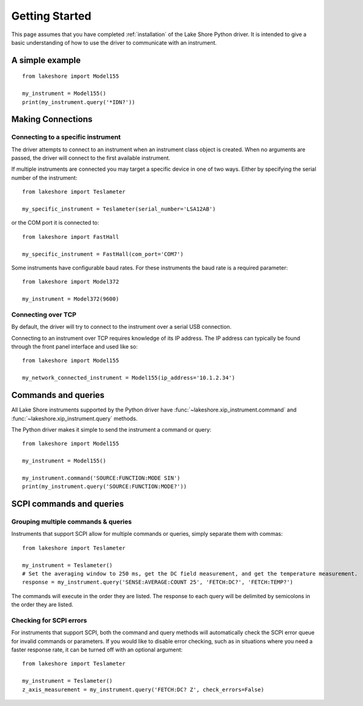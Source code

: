 .. _getting_started:

Getting Started
===============
This page assumes that you have completed :ref:`installation` of the Lake Shore Python driver. It is intended to give a basic understanding of how to use the driver to communicate with an instrument.

A simple example
----------------
::

    from lakeshore import Model155

    my_instrument = Model155()
    print(my_instrument.query('*IDN?'))

Making Connections
------------------
Connecting to a specific instrument
~~~~~~~~~~~~~~~~~~~~~~~~~~~~~~~~~~~
The driver attempts to connect to an instrument when an instrument class object is created. When no arguments are passed, the driver will connect to the first available instrument.

If multiple instruments are connected you may target a specific device in one of two ways. Either by specifying the serial number of the instrument::

    from lakeshore import Teslameter

    my_specific_instrument = Teslameter(serial_number='LSA12AB')

or the COM port it is connected to::

    from lakeshore import FastHall

    my_specific_instrument = FastHall(com_port='COM7')

Some instruments have configurable baud rates. For these instruments the baud rate is a required parameter::

    from lakeshore import Model372

    my_instrument = Model372(9600)

Connecting over TCP
~~~~~~~~~~~~~~~~~~~
By default, the driver will try to connect to the instrument over a serial USB connection.

Connecting to an instrument over TCP requires knowledge of its IP address. The IP address can typically be found through the front panel interface and used like so::

    from lakeshore import Model155

    my_network_connected_instrument = Model155(ip_address='10.1.2.34')

Commands and queries
--------------------
All Lake Shore instruments supported by the Python driver have :func:`~lakeshore.xip_instrument.command` and :func:`~lakeshore.xip_instrument.query` methods.

The Python driver makes it simple to send the instrument a command or query::

    from lakeshore import Model155

    my_instrument = Model155()

    my_instrument.command('SOURCE:FUNCTION:MODE SIN')
    print(my_instrument.query('SOURCE:FUNCTION:MODE?'))

SCPI commands and queries
-------------------------
Grouping multiple commands & queries
~~~~~~~~~~~~~~~~~~~~~~~~~~~~~~~~~~~~
Instruments that support SCPI allow for multiple commands or queries, simply separate them with commas::

    from lakeshore import Teslameter

    my_instrument = Teslameter()
    # Set the averaging window to 250 ms, get the DC field measurement, and get the temperature measurement.
    response = my_instrument.query('SENSE:AVERAGE:COUNT 25', 'FETCH:DC?', 'FETCH:TEMP?')

The commands will execute in the order they are listed. The response to each query will be delimited by semicolons in the order they are listed.

Checking for SCPI errors
~~~~~~~~~~~~~~~~~~~~~~~~
For instruments that support SCPI, both the command and query methods will automatically check the SCPI error queue for invalid commands or parameters. If you would like to disable error checking, such as in situations where you need a faster response rate, it can be turned off with an optional argument::

    from lakeshore import Teslameter

    my_instrument = Teslameter()
    z_axis_measurement = my_instrument.query('FETCH:DC? Z', check_errors=False)

